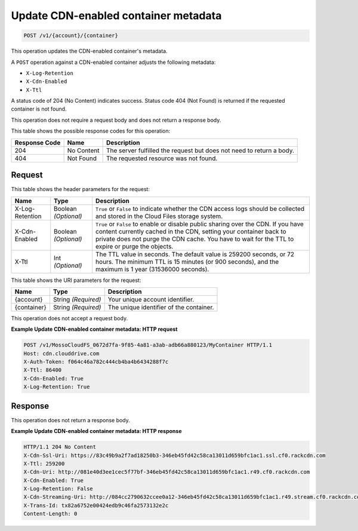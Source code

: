 
.. THIS OUTPUT IS GENERATED FROM THE WADL. DO NOT EDIT.

.. _update-cdn-enabled-container-metadata:

Update CDN-enabled container metadata
^^^^^^^^^^^^^^^^^^^^^^^^^^^^^^^^^^^^^^^^^^^^^^^^^^^^^^^^^^^^^^^^^^^^^^^^^^^^^^^^

.. code::

    POST /v1/{account}/{container}

This operation updates the CDN-enabled container's metadata.

A ``POST`` operation against a CDN-enabled container adjusts the following metadata:



* ``X-Log-Retention``
* ``X-Cdn-Enabled``
* ``X-Ttl``




A status code of 204 (No Content) indicates success. Status code 404 (Not Found) is returned if the requested container is not found.

This operation does not require a request body and does not return a response body.



This table shows the possible response codes for this operation:


+--------------------------+-------------------------+-------------------------+
|Response Code             |Name                     |Description              |
+==========================+=========================+=========================+
|204                       |No Content               |The server fulfilled the |
|                          |                         |request but does not     |
|                          |                         |need to return a body.   |
+--------------------------+-------------------------+-------------------------+
|404                       |Not Found                |The requested resource   |
|                          |                         |was not found.           |
+--------------------------+-------------------------+-------------------------+


Request
""""""""""""""""


This table shows the header parameters for the request:

+--------------------------+-------------------------+-------------------------+
|Name                      |Type                     |Description              |
+==========================+=========================+=========================+
|X-Log-Retention           |Boolean *(Optional)*     |``True`` or ``False`` to |
|                          |                         |indicate whether the CDN |
|                          |                         |access logs should be    |
|                          |                         |collected and stored in  |
|                          |                         |the Cloud Files storage  |
|                          |                         |system.                  |
+--------------------------+-------------------------+-------------------------+
|X-Cdn-Enabled             |Boolean *(Optional)*     |``True`` or ``False`` to |
|                          |                         |enable or disable public |
|                          |                         |sharing over the CDN. If |
|                          |                         |you have content         |
|                          |                         |currently cached in the  |
|                          |                         |CDN, setting your        |
|                          |                         |container back to        |
|                          |                         |private does not purge   |
|                          |                         |the CDN cache. You have  |
|                          |                         |to wait for the TTL to   |
|                          |                         |expire or purge the      |
|                          |                         |objects.                 |
+--------------------------+-------------------------+-------------------------+
|X-Ttl                     |Int *(Optional)*         |The TTL value in         |
|                          |                         |seconds. The default     |
|                          |                         |value is 259200 seconds, |
|                          |                         |or 72 hours. The minimum |
|                          |                         |TTL is 15 minutes (or    |
|                          |                         |900 seconds), and the    |
|                          |                         |maximum is 1 year        |
|                          |                         |(31536000 seconds).      |
+--------------------------+-------------------------+-------------------------+




This table shows the URI parameters for the request:

+--------------------------+-------------------------+-------------------------+
|Name                      |Type                     |Description              |
+==========================+=========================+=========================+
|{account}                 |String *(Required)*      |Your unique account      |
|                          |                         |identifier.              |
+--------------------------+-------------------------+-------------------------+
|{container}               |String *(Required)*      |The unique identifier of |
|                          |                         |the container.           |
+--------------------------+-------------------------+-------------------------+





This operation does not accept a request body.




**Example Update CDN-enabled container metadata: HTTP request**


.. code::

   POST /v1/MossoCloudFS_0672d7fa-9f85-4a81-a3ab-adb66a880123/MyContainer HTTP/1.1
   Host: cdn.clouddrive.com
   X-Auth-Token: f064c46a782c444cb4ba4b6434288f7c
   X-Ttl: 86400
   X-Cdn-Enabled: True
   X-Log-Retention: True





Response
""""""""""""""""




This operation does not return a response body.





**Example Update CDN-enabled container metadata: HTTP response**


.. code::

   HTTP/1.1 204 No Content
   X-Cdn-Ssl-Uri: https://83c49b9a2f7ad18250b3-346eb45fd42c58ca13011d659bfc1ac1.ssl.cf0.rackcdn.com
   X-Ttl: 259200
   X-Cdn-Uri: http://081e40d3ee1cec5f77bf-346eb45fd42c58ca13011d659bfc1ac1.r49.cf0.rackcdn.com
   X-Cdn-Enabled: True
   X-Log-Retention: False
   X-Cdn-Streaming-Uri: http://084cc2790632ccee0a12-346eb45fd42c58ca13011d659bfc1ac1.r49.stream.cf0.rackcdn.com
   X-Trans-Id: tx82a6752e00424edb9c46fa2573132e2c
   Content-Length: 0




